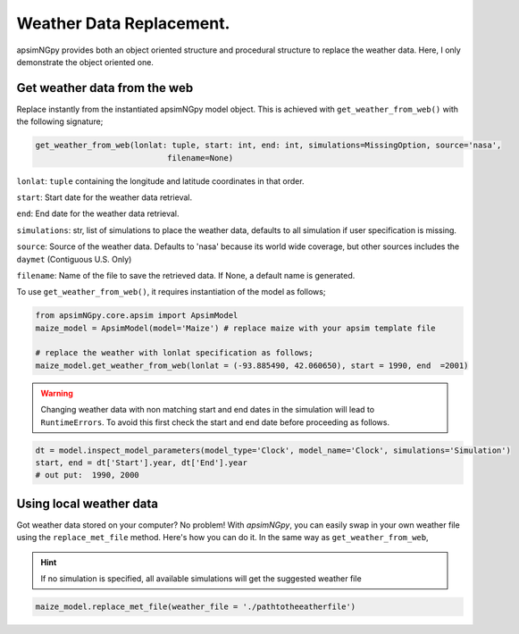 Weather Data Replacement.
============================
apsimNGpy provides both an object oriented structure and procedural structure to replace the weather data. Here, I only demonstrate the object oriented one.

Get weather data from the web
^^^^^^^^^^^^^^^^^^^^^^^^^^^^^
Replace instantly from the instantiated apsimNGpy model object. This is achieved with ``get_weather_from_web()`` with the following signature;

.. code-block:: python

     get_weather_from_web(lonlat: tuple, start: int, end: int, simulations=MissingOption, source='nasa',
                                 filename=None)

``lonlat``: ``tuple``  containing the longitude and latitude coordinates in that order.

``start``: Start date for the weather data retrieval.

``end``: End date for the weather data retrieval.

``simulations``: str, list of simulations to place the weather data, defaults to all simulation if user specification is missing.

``source``: Source of the weather data. Defaults to 'nasa' because its world wide coverage, but other sources includes the ``daymet`` (Contiguous U.S. Only)

``filename``: Name of the file to save the retrieved data. If None, a default name is generated.


To use ``get_weather_from_web()``, it requires instantiation of the model as follows;

.. code-block:: python

         from apsimNGpy.core.apsim import ApsimModel
         maize_model = ApsimModel(model='Maize') # replace maize with your apsim template file

         # replace the weather with lonlat specification as follows;
         maize_model.get_weather_from_web(lonlat = (-93.885490, 42.060650), start = 1990, end  =2001)

.. warning::

    Changing weather data with non matching start and end dates in the simulation will lead to ``RuntimeErrors``.
    To avoid this first check the start and end date before proceeding as follows.

.. code-block:: python

          dt = model.inspect_model_parameters(model_type='Clock', model_name='Clock', simulations='Simulation')
          start, end = dt['Start'].year, dt['End'].year
          # out put:  1990, 2000

Using local weather data
^^^^^^^^^^^^^^^^^^^^^^^^

Got weather data stored on your computer? No problem! With `apsimNGpy`, you can easily swap in your own weather file
using the ``replace_met_file`` method. Here's how you can do it. In the same way as ``get_weather_from_web``,

.. Hint::
  If no simulation  is specified, all available simulations will get the suggested weather file

.. code-block:: python

     maize_model.replace_met_file(weather_file = './pathtotheeatherfile')
